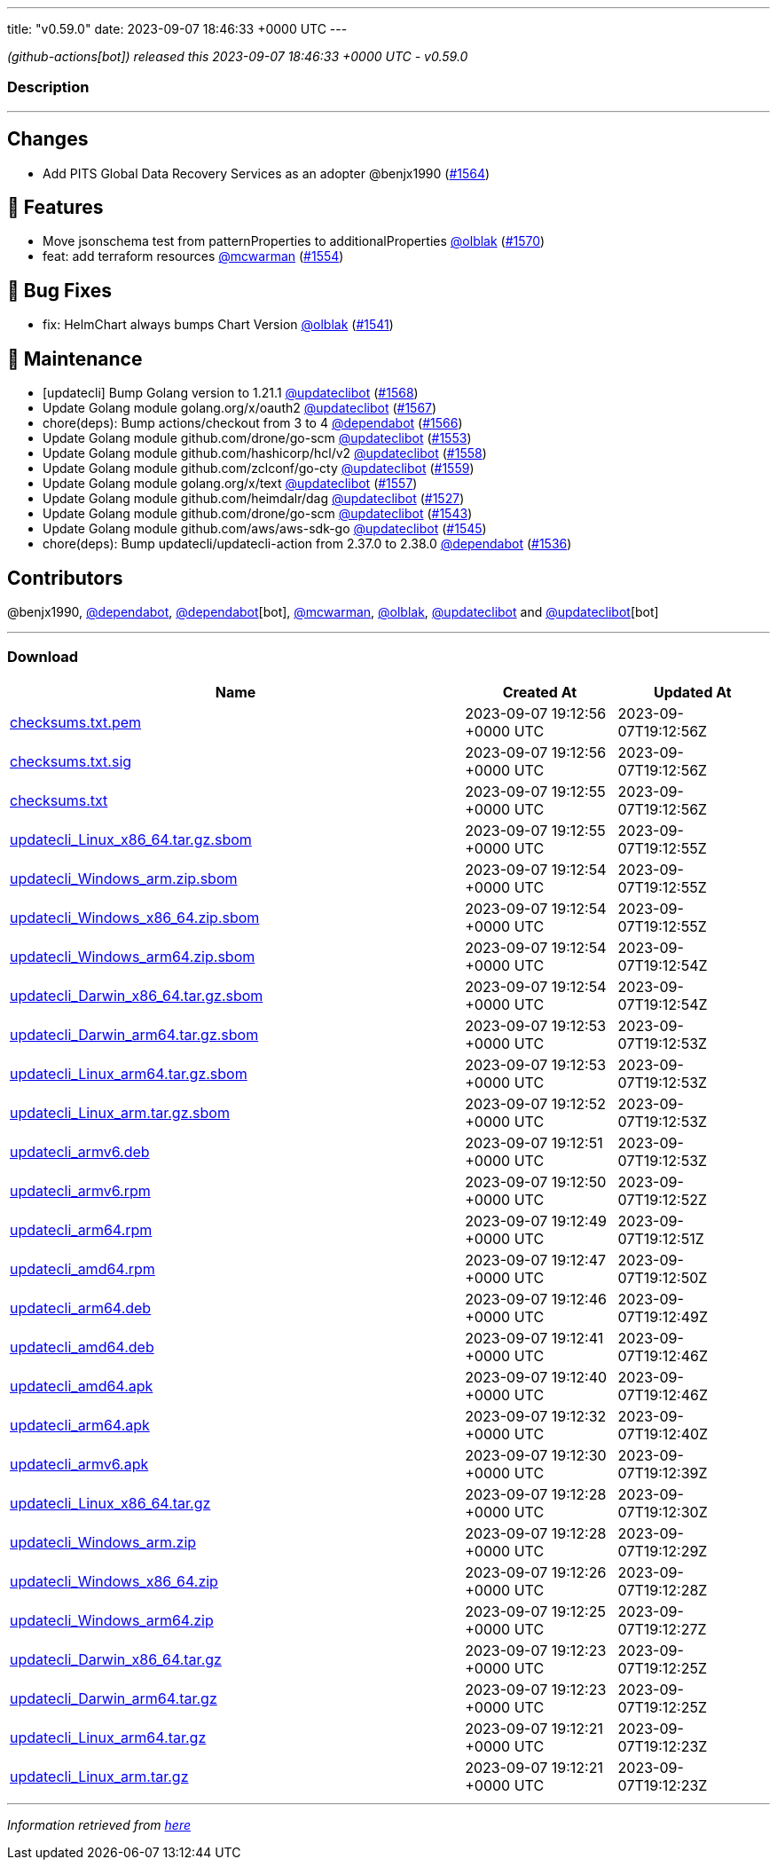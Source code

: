 ---
title: "v0.59.0"
date: 2023-09-07 18:46:33 +0000 UTC
---

// Disclaimer: this file is generated, do not edit it manually.


__ (github-actions[bot]) released this 2023-09-07 18:46:33 +0000 UTC - v0.59.0__


=== Description

---

++++

<h2>Changes</h2>
<ul>
<li>Add PITS Global Data Recovery Services as an adopter @benjx1990 (<a class="issue-link js-issue-link" data-error-text="Failed to load title" data-id="1880778544" data-permission-text="Title is private" data-url="https://github.com/updatecli/updatecli/issues/1564" data-hovercard-type="pull_request" data-hovercard-url="/updatecli/updatecli/pull/1564/hovercard" href="https://github.com/updatecli/updatecli/pull/1564">#1564</a>)</li>
</ul>
<h2>🚀 Features</h2>
<ul>
<li>Move jsonschema test from patternProperties to additionalProperties <a class="user-mention notranslate" data-hovercard-type="user" data-hovercard-url="/users/olblak/hovercard" data-octo-click="hovercard-link-click" data-octo-dimensions="link_type:self" href="https://github.com/olblak">@olblak</a> (<a class="issue-link js-issue-link" data-error-text="Failed to load title" data-id="1886188717" data-permission-text="Title is private" data-url="https://github.com/updatecli/updatecli/issues/1570" data-hovercard-type="pull_request" data-hovercard-url="/updatecli/updatecli/pull/1570/hovercard" href="https://github.com/updatecli/updatecli/pull/1570">#1570</a>)</li>
<li>feat: add terraform resources <a class="user-mention notranslate" data-hovercard-type="user" data-hovercard-url="/users/mcwarman/hovercard" data-octo-click="hovercard-link-click" data-octo-dimensions="link_type:self" href="https://github.com/mcwarman">@mcwarman</a> (<a class="issue-link js-issue-link" data-error-text="Failed to load title" data-id="1877205268" data-permission-text="Title is private" data-url="https://github.com/updatecli/updatecli/issues/1554" data-hovercard-type="pull_request" data-hovercard-url="/updatecli/updatecli/pull/1554/hovercard" href="https://github.com/updatecli/updatecli/pull/1554">#1554</a>)</li>
</ul>
<h2>🐛 Bug Fixes</h2>
<ul>
<li>fix: HelmChart always bumps Chart Version <a class="user-mention notranslate" data-hovercard-type="user" data-hovercard-url="/users/olblak/hovercard" data-octo-click="hovercard-link-click" data-octo-dimensions="link_type:self" href="https://github.com/olblak">@olblak</a> (<a class="issue-link js-issue-link" data-error-text="Failed to load title" data-id="1871949595" data-permission-text="Title is private" data-url="https://github.com/updatecli/updatecli/issues/1541" data-hovercard-type="pull_request" data-hovercard-url="/updatecli/updatecli/pull/1541/hovercard" href="https://github.com/updatecli/updatecli/pull/1541">#1541</a>)</li>
</ul>
<h2>🧰 Maintenance</h2>
<ul>
<li>[updatecli] Bump Golang version to 1.21.1 <a class="user-mention notranslate" data-hovercard-type="user" data-hovercard-url="/users/updateclibot/hovercard" data-octo-click="hovercard-link-click" data-octo-dimensions="link_type:self" href="https://github.com/updateclibot">@updateclibot</a> (<a class="issue-link js-issue-link" data-error-text="Failed to load title" data-id="1884341066" data-permission-text="Title is private" data-url="https://github.com/updatecli/updatecli/issues/1568" data-hovercard-type="pull_request" data-hovercard-url="/updatecli/updatecli/pull/1568/hovercard" href="https://github.com/updatecli/updatecli/pull/1568">#1568</a>)</li>
<li>Update Golang module golang.org/x/oauth2 <a class="user-mention notranslate" data-hovercard-type="user" data-hovercard-url="/users/updateclibot/hovercard" data-octo-click="hovercard-link-click" data-octo-dimensions="link_type:self" href="https://github.com/updateclibot">@updateclibot</a> (<a class="issue-link js-issue-link" data-error-text="Failed to load title" data-id="1882500593" data-permission-text="Title is private" data-url="https://github.com/updatecli/updatecli/issues/1567" data-hovercard-type="pull_request" data-hovercard-url="/updatecli/updatecli/pull/1567/hovercard" href="https://github.com/updatecli/updatecli/pull/1567">#1567</a>)</li>
<li>chore(deps): Bump actions/checkout from 3 to 4 <a class="user-mention notranslate" data-hovercard-type="organization" data-hovercard-url="/orgs/dependabot/hovercard" data-octo-click="hovercard-link-click" data-octo-dimensions="link_type:self" href="https://github.com/dependabot">@dependabot</a> (<a class="issue-link js-issue-link" data-error-text="Failed to load title" data-id="1881820974" data-permission-text="Title is private" data-url="https://github.com/updatecli/updatecli/issues/1566" data-hovercard-type="pull_request" data-hovercard-url="/updatecli/updatecli/pull/1566/hovercard" href="https://github.com/updatecli/updatecli/pull/1566">#1566</a>)</li>
<li>Update Golang module github.com/drone/go-scm <a class="user-mention notranslate" data-hovercard-type="user" data-hovercard-url="/users/updateclibot/hovercard" data-octo-click="hovercard-link-click" data-octo-dimensions="link_type:self" href="https://github.com/updateclibot">@updateclibot</a> (<a class="issue-link js-issue-link" data-error-text="Failed to load title" data-id="1877146318" data-permission-text="Title is private" data-url="https://github.com/updatecli/updatecli/issues/1553" data-hovercard-type="pull_request" data-hovercard-url="/updatecli/updatecli/pull/1553/hovercard" href="https://github.com/updatecli/updatecli/pull/1553">#1553</a>)</li>
<li>Update Golang module github.com/hashicorp/hcl/v2 <a class="user-mention notranslate" data-hovercard-type="user" data-hovercard-url="/users/updateclibot/hovercard" data-octo-click="hovercard-link-click" data-octo-dimensions="link_type:self" href="https://github.com/updateclibot">@updateclibot</a> (<a class="issue-link js-issue-link" data-error-text="Failed to load title" data-id="1879128772" data-permission-text="Title is private" data-url="https://github.com/updatecli/updatecli/issues/1558" data-hovercard-type="pull_request" data-hovercard-url="/updatecli/updatecli/pull/1558/hovercard" href="https://github.com/updatecli/updatecli/pull/1558">#1558</a>)</li>
<li>Update Golang module github.com/zclconf/go-cty <a class="user-mention notranslate" data-hovercard-type="user" data-hovercard-url="/users/updateclibot/hovercard" data-octo-click="hovercard-link-click" data-octo-dimensions="link_type:self" href="https://github.com/updateclibot">@updateclibot</a> (<a class="issue-link js-issue-link" data-error-text="Failed to load title" data-id="1879128888" data-permission-text="Title is private" data-url="https://github.com/updatecli/updatecli/issues/1559" data-hovercard-type="pull_request" data-hovercard-url="/updatecli/updatecli/pull/1559/hovercard" href="https://github.com/updatecli/updatecli/pull/1559">#1559</a>)</li>
<li>Update Golang module golang.org/x/text <a class="user-mention notranslate" data-hovercard-type="user" data-hovercard-url="/users/updateclibot/hovercard" data-octo-click="hovercard-link-click" data-octo-dimensions="link_type:self" href="https://github.com/updateclibot">@updateclibot</a> (<a class="issue-link js-issue-link" data-error-text="Failed to load title" data-id="1878683958" data-permission-text="Title is private" data-url="https://github.com/updatecli/updatecli/issues/1557" data-hovercard-type="pull_request" data-hovercard-url="/updatecli/updatecli/pull/1557/hovercard" href="https://github.com/updatecli/updatecli/pull/1557">#1557</a>)</li>
<li>Update Golang module github.com/heimdalr/dag <a class="user-mention notranslate" data-hovercard-type="user" data-hovercard-url="/users/updateclibot/hovercard" data-octo-click="hovercard-link-click" data-octo-dimensions="link_type:self" href="https://github.com/updateclibot">@updateclibot</a> (<a class="issue-link js-issue-link" data-error-text="Failed to load title" data-id="1859592558" data-permission-text="Title is private" data-url="https://github.com/updatecli/updatecli/issues/1527" data-hovercard-type="pull_request" data-hovercard-url="/updatecli/updatecli/pull/1527/hovercard" href="https://github.com/updatecli/updatecli/pull/1527">#1527</a>)</li>
<li>Update Golang module github.com/drone/go-scm <a class="user-mention notranslate" data-hovercard-type="user" data-hovercard-url="/users/updateclibot/hovercard" data-octo-click="hovercard-link-click" data-octo-dimensions="link_type:self" href="https://github.com/updateclibot">@updateclibot</a> (<a class="issue-link js-issue-link" data-error-text="Failed to load title" data-id="1875216672" data-permission-text="Title is private" data-url="https://github.com/updatecli/updatecli/issues/1543" data-hovercard-type="pull_request" data-hovercard-url="/updatecli/updatecli/pull/1543/hovercard" href="https://github.com/updatecli/updatecli/pull/1543">#1543</a>)</li>
<li>Update Golang module github.com/aws/aws-sdk-go <a class="user-mention notranslate" data-hovercard-type="user" data-hovercard-url="/users/updateclibot/hovercard" data-octo-click="hovercard-link-click" data-octo-dimensions="link_type:self" href="https://github.com/updateclibot">@updateclibot</a> (<a class="issue-link js-issue-link" data-error-text="Failed to load title" data-id="1876188455" data-permission-text="Title is private" data-url="https://github.com/updatecli/updatecli/issues/1545" data-hovercard-type="pull_request" data-hovercard-url="/updatecli/updatecli/pull/1545/hovercard" href="https://github.com/updatecli/updatecli/pull/1545">#1545</a>)</li>
<li>chore(deps): Bump updatecli/updatecli-action from 2.37.0 to 2.38.0 <a class="user-mention notranslate" data-hovercard-type="organization" data-hovercard-url="/orgs/dependabot/hovercard" data-octo-click="hovercard-link-click" data-octo-dimensions="link_type:self" href="https://github.com/dependabot">@dependabot</a> (<a class="issue-link js-issue-link" data-error-text="Failed to load title" data-id="1866891145" data-permission-text="Title is private" data-url="https://github.com/updatecli/updatecli/issues/1536" data-hovercard-type="pull_request" data-hovercard-url="/updatecli/updatecli/pull/1536/hovercard" href="https://github.com/updatecli/updatecli/pull/1536">#1536</a>)</li>
</ul>
<h2>Contributors</h2>
<p>@benjx1990, <a class="user-mention notranslate" data-hovercard-type="organization" data-hovercard-url="/orgs/dependabot/hovercard" data-octo-click="hovercard-link-click" data-octo-dimensions="link_type:self" href="https://github.com/dependabot">@dependabot</a>, <a class="user-mention notranslate" data-hovercard-type="organization" data-hovercard-url="/orgs/dependabot/hovercard" data-octo-click="hovercard-link-click" data-octo-dimensions="link_type:self" href="https://github.com/dependabot">@dependabot</a>[bot], <a class="user-mention notranslate" data-hovercard-type="user" data-hovercard-url="/users/mcwarman/hovercard" data-octo-click="hovercard-link-click" data-octo-dimensions="link_type:self" href="https://github.com/mcwarman">@mcwarman</a>, <a class="user-mention notranslate" data-hovercard-type="user" data-hovercard-url="/users/olblak/hovercard" data-octo-click="hovercard-link-click" data-octo-dimensions="link_type:self" href="https://github.com/olblak">@olblak</a>, <a class="user-mention notranslate" data-hovercard-type="user" data-hovercard-url="/users/updateclibot/hovercard" data-octo-click="hovercard-link-click" data-octo-dimensions="link_type:self" href="https://github.com/updateclibot">@updateclibot</a> and <a class="user-mention notranslate" data-hovercard-type="user" data-hovercard-url="/users/updateclibot/hovercard" data-octo-click="hovercard-link-click" data-octo-dimensions="link_type:self" href="https://github.com/updateclibot">@updateclibot</a>[bot]</p>

++++

---



=== Download

[cols="3,1,1" options="header" frame="all" grid="rows"]
|===
| Name | Created At | Updated At

| link:https://github.com/updatecli/updatecli/releases/download/v0.59.0/checksums.txt.pem[checksums.txt.pem] | 2023-09-07 19:12:56 +0000 UTC | 2023-09-07T19:12:56Z

| link:https://github.com/updatecli/updatecli/releases/download/v0.59.0/checksums.txt.sig[checksums.txt.sig] | 2023-09-07 19:12:56 +0000 UTC | 2023-09-07T19:12:56Z

| link:https://github.com/updatecli/updatecli/releases/download/v0.59.0/checksums.txt[checksums.txt] | 2023-09-07 19:12:55 +0000 UTC | 2023-09-07T19:12:56Z

| link:https://github.com/updatecli/updatecli/releases/download/v0.59.0/updatecli_Linux_x86_64.tar.gz.sbom[updatecli_Linux_x86_64.tar.gz.sbom] | 2023-09-07 19:12:55 +0000 UTC | 2023-09-07T19:12:55Z

| link:https://github.com/updatecli/updatecli/releases/download/v0.59.0/updatecli_Windows_arm.zip.sbom[updatecli_Windows_arm.zip.sbom] | 2023-09-07 19:12:54 +0000 UTC | 2023-09-07T19:12:55Z

| link:https://github.com/updatecli/updatecli/releases/download/v0.59.0/updatecli_Windows_x86_64.zip.sbom[updatecli_Windows_x86_64.zip.sbom] | 2023-09-07 19:12:54 +0000 UTC | 2023-09-07T19:12:55Z

| link:https://github.com/updatecli/updatecli/releases/download/v0.59.0/updatecli_Windows_arm64.zip.sbom[updatecli_Windows_arm64.zip.sbom] | 2023-09-07 19:12:54 +0000 UTC | 2023-09-07T19:12:54Z

| link:https://github.com/updatecli/updatecli/releases/download/v0.59.0/updatecli_Darwin_x86_64.tar.gz.sbom[updatecli_Darwin_x86_64.tar.gz.sbom] | 2023-09-07 19:12:54 +0000 UTC | 2023-09-07T19:12:54Z

| link:https://github.com/updatecli/updatecli/releases/download/v0.59.0/updatecli_Darwin_arm64.tar.gz.sbom[updatecli_Darwin_arm64.tar.gz.sbom] | 2023-09-07 19:12:53 +0000 UTC | 2023-09-07T19:12:53Z

| link:https://github.com/updatecli/updatecli/releases/download/v0.59.0/updatecli_Linux_arm64.tar.gz.sbom[updatecli_Linux_arm64.tar.gz.sbom] | 2023-09-07 19:12:53 +0000 UTC | 2023-09-07T19:12:53Z

| link:https://github.com/updatecli/updatecli/releases/download/v0.59.0/updatecli_Linux_arm.tar.gz.sbom[updatecli_Linux_arm.tar.gz.sbom] | 2023-09-07 19:12:52 +0000 UTC | 2023-09-07T19:12:53Z

| link:https://github.com/updatecli/updatecli/releases/download/v0.59.0/updatecli_armv6.deb[updatecli_armv6.deb] | 2023-09-07 19:12:51 +0000 UTC | 2023-09-07T19:12:53Z

| link:https://github.com/updatecli/updatecli/releases/download/v0.59.0/updatecli_armv6.rpm[updatecli_armv6.rpm] | 2023-09-07 19:12:50 +0000 UTC | 2023-09-07T19:12:52Z

| link:https://github.com/updatecli/updatecli/releases/download/v0.59.0/updatecli_arm64.rpm[updatecli_arm64.rpm] | 2023-09-07 19:12:49 +0000 UTC | 2023-09-07T19:12:51Z

| link:https://github.com/updatecli/updatecli/releases/download/v0.59.0/updatecli_amd64.rpm[updatecli_amd64.rpm] | 2023-09-07 19:12:47 +0000 UTC | 2023-09-07T19:12:50Z

| link:https://github.com/updatecli/updatecli/releases/download/v0.59.0/updatecli_arm64.deb[updatecli_arm64.deb] | 2023-09-07 19:12:46 +0000 UTC | 2023-09-07T19:12:49Z

| link:https://github.com/updatecli/updatecli/releases/download/v0.59.0/updatecli_amd64.deb[updatecli_amd64.deb] | 2023-09-07 19:12:41 +0000 UTC | 2023-09-07T19:12:46Z

| link:https://github.com/updatecli/updatecli/releases/download/v0.59.0/updatecli_amd64.apk[updatecli_amd64.apk] | 2023-09-07 19:12:40 +0000 UTC | 2023-09-07T19:12:46Z

| link:https://github.com/updatecli/updatecli/releases/download/v0.59.0/updatecli_arm64.apk[updatecli_arm64.apk] | 2023-09-07 19:12:32 +0000 UTC | 2023-09-07T19:12:40Z

| link:https://github.com/updatecli/updatecli/releases/download/v0.59.0/updatecli_armv6.apk[updatecli_armv6.apk] | 2023-09-07 19:12:30 +0000 UTC | 2023-09-07T19:12:39Z

| link:https://github.com/updatecli/updatecli/releases/download/v0.59.0/updatecli_Linux_x86_64.tar.gz[updatecli_Linux_x86_64.tar.gz] | 2023-09-07 19:12:28 +0000 UTC | 2023-09-07T19:12:30Z

| link:https://github.com/updatecli/updatecli/releases/download/v0.59.0/updatecli_Windows_arm.zip[updatecli_Windows_arm.zip] | 2023-09-07 19:12:28 +0000 UTC | 2023-09-07T19:12:29Z

| link:https://github.com/updatecli/updatecli/releases/download/v0.59.0/updatecli_Windows_x86_64.zip[updatecli_Windows_x86_64.zip] | 2023-09-07 19:12:26 +0000 UTC | 2023-09-07T19:12:28Z

| link:https://github.com/updatecli/updatecli/releases/download/v0.59.0/updatecli_Windows_arm64.zip[updatecli_Windows_arm64.zip] | 2023-09-07 19:12:25 +0000 UTC | 2023-09-07T19:12:27Z

| link:https://github.com/updatecli/updatecli/releases/download/v0.59.0/updatecli_Darwin_x86_64.tar.gz[updatecli_Darwin_x86_64.tar.gz] | 2023-09-07 19:12:23 +0000 UTC | 2023-09-07T19:12:25Z

| link:https://github.com/updatecli/updatecli/releases/download/v0.59.0/updatecli_Darwin_arm64.tar.gz[updatecli_Darwin_arm64.tar.gz] | 2023-09-07 19:12:23 +0000 UTC | 2023-09-07T19:12:25Z

| link:https://github.com/updatecli/updatecli/releases/download/v0.59.0/updatecli_Linux_arm64.tar.gz[updatecli_Linux_arm64.tar.gz] | 2023-09-07 19:12:21 +0000 UTC | 2023-09-07T19:12:23Z

| link:https://github.com/updatecli/updatecli/releases/download/v0.59.0/updatecli_Linux_arm.tar.gz[updatecli_Linux_arm.tar.gz] | 2023-09-07 19:12:21 +0000 UTC | 2023-09-07T19:12:23Z

|===


---

__Information retrieved from link:https://github.com/updatecli/updatecli/releases/tag/v0.59.0[here]__

